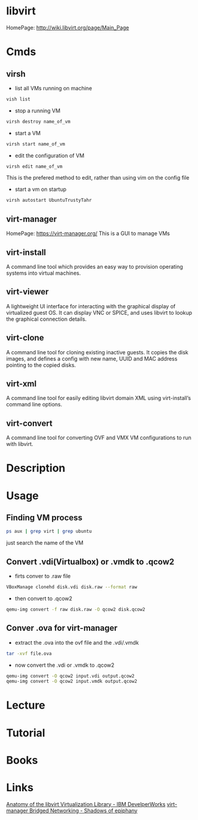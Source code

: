 #+TAGS: libvirt virsh virt-manager vm virtual_machine


* libvirt
HomePage: http://wiki.libvirt.org/page/Main_Page
* Cmds
** virsh
- list all VMs running on machine
#+BEGIN_SRC sh
vish list
#+END_SRC

- stop a running VM
#+BEGIN_SRC sh
virsh destroy name_of_vm
#+END_SRC

- start a VM
#+BEGIN_SRC sh
virsh start name_of_vm
#+END_SRC

- edit the configuration of VM
#+BEGIN_SRC sh
virsh edit name_of_vm
#+END_SRC
This is the prefered method to edit, rather than using vim on the config file

- start a vm on startup
#+BEGIN_SRC sh
virsh autostart UbuntuTrustyTahr
#+END_SRC

** virt-manager
HomePage: https://virt-manager.org/
This is a GUI to manage VMs

** virt-install 
A command line tool which provides an easy way to provision operating systems into virtual machines.

** virt-viewer 
A lightweight UI interface for interacting with the graphical display of virtualized guest OS. It can display VNC or SPICE, and uses libvirt to lookup the graphical connection details.

** virt-clone 
A command line tool for cloning existing inactive guests. It copies the disk images, and defines a config with new name, UUID and MAC address pointing to the copied disks.

** virt-xml 
A command line tool for easily editing libvirt domain XML using virt-install’s command line options.

** virt-convert 
A command line tool for converting OVF and VMX VM configurations to run with libvirt.

* Description
* Usage
** Finding VM process
#+BEGIN_SRC sh
ps aux | grep virt | grep ubuntu
#+END_SRC
just search the name of the VM
** Convert .vdi(Virtualbox) or .vmdk to .qcow2
- firts conver to .raw file
#+BEGIN_SRC sh
VBoxManage clonehd disk.vdi disk.raw --format raw
#+END_SRC

- then convert to .qcow2
#+BEGIN_SRC sh
qemu-img convert -f raw disk.raw -O qcow2 disk.qcow2
#+END_SRC

** Conver .ova for virt-manager
- extract the .ova into the ovf file and the .vdi/.vmdk
#+BEGIN_SRC sh
tar -xvf file.ova
#+END_SRC

- now convert the .vdi or .vmdk to .qcow2
#+BEGIN_SRC sh
qemu-img convert -O qcow2 input.vdi output.qcow2
qemu-img convert -O qcow2 input.vmdk output.qcow2
#+END_SRC

* Lecture
* Tutorial
* Books
* Links
[[https://www.ibm.com/developerworks/linux/library/l-libvirt/][Anatomy of the libvirt Virtualization Library - IBM DevelperWorks]]
[[http://blog.bodhizazen.com/linux/virt-manager-bridged-networking/][virt-manager Bridged Networking - Shadows of epiphany]]
